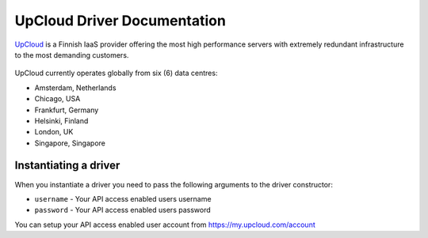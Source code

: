 UpCloud Driver Documentation
===============================
`UpCloud`_ is a Finnish IaaS provider offering the most high performance 
servers with extremely redundant infrastructure to the most demanding customers.

.. figure:: /_static/images/provider_logos/upcloud.png
    :align: center
    :width: 300
    :target: https://www.upcloud.com/

UpCloud currently operates globally from six (6) data centres:

* Amsterdam, Netherlands
* Chicago, USA
* Frankfurt, Germany
* Helsinki, Finland
* London, UK
* Singapore, Singapore

Instantiating a driver
----------------------

When you instantiate a driver you need to pass the following arguments to the
driver constructor:

* ``username`` - Your API access enabled users username
* ``password`` - Your API access enabled users password

You can setup your API access enabled user account from https://my.upcloud.com/account

.. _`UpCloud`: https://www.upcloud.com/
